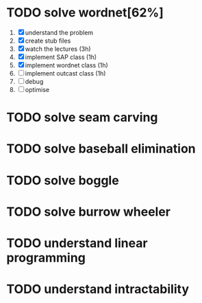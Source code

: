 * TODO solve wordnet[62%]
1. [X] understand the problem
2. [X] create stub files
3. [X] watch the lectures (3h)
4. [X] implement SAP class (1h)
5. [X] implement wordnet class (1h)
6. [ ] implement outcast class (1h)
7. [ ] debug
8. [ ] optimise


* TODO solve seam carving
* TODO solve baseball elimination
* TODO solve boggle
* TODO solve burrow wheeler
* TODO understand linear programming
* TODO understand intractability
